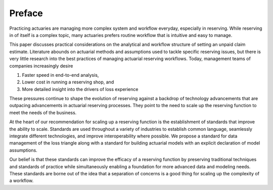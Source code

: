 Preface
=======

Practicing actuaries are managing more complex system and workflow everyday, especially in reserving. While reserving in of itself is a complex topic, many actuaries prefers routine workflow that is intuitive and easy to manage.

This paper discusses practical considerations on the analytical and workflow structure of setting an unpaid claim estimate. Literature abounds on actuarial methods and assumptions used to tackle specific reserving issues, but there is very little research into the best practices of managing actuarial reserving workflows. Today, management teams of companies increasingly desire

1.	Faster speed in end-to-end analysis,
2.	Lower cost in running a reserving shop, and
3.	More detailed insight into the drivers of loss experience

These pressures continue to shape the evolution of reserving against a backdrop of technology advancements that are outpacing advancements in actuarial reserving processes.  They point to the need to scale up the reserving function to meet the needs of the business.

At the heart of our recommendation for scaling up a reserving function is the establishment of standards that improve the ability to scale. Standards are used throughout a variety of industries to establish common language, seamlessly integrate different technologies, and improve interoperability where possible. We propose a standard for data management of the loss triangle along with a standard for building actuarial models with an explicit declaration of model assumptions.

Our belief is that these standards can improve the efficacy of a reserving function by preserving traditional techniques and standards of practice while simultaneously enabling a foundation for more advanced data and modeling needs.  These standards are borne out of the idea that a separation of concerns is a good thing for scaling up the complexity of a workflow.
